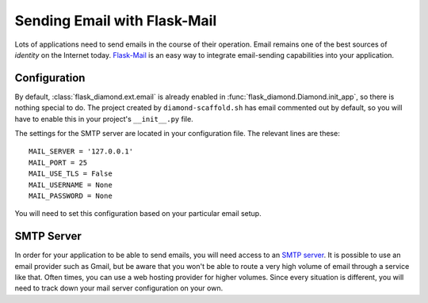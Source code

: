 Sending Email with Flask-Mail
=============================

Lots of applications need to send emails in the course of their operation.  Email remains one of the best sources of *identity* on the Internet today.  `Flask-Mail <http://pythonhosted.org/Flask-Mail/>`_ is an easy way to integrate email-sending capabilities into your application.

Configuration
-------------

By default, :class:`flask_diamond.ext.email` is already enabled in :func:`flask_diamond.Diamond.init_app`, so there is nothing special to do.  The project created by ``diamond-scaffold.sh`` has email commented out by default, so you will have to enable this in your project's ``__init__.py`` file.

The settings for the SMTP server are located in your configuration file.  The relevant lines are these:

::

    MAIL_SERVER = '127.0.0.1'
    MAIL_PORT = 25
    MAIL_USE_TLS = False
    MAIL_USERNAME = None
    MAIL_PASSWORD = None

You will need to set this configuration based on your particular email setup.

SMTP Server
-----------

In order for your application to be able to send emails, you will need access to an `SMTP server <https://en.wikipedia.org/wiki/Simple_Mail_Transfer_Protocol>`_.  It is possible to use an email provider such as Gmail, but be aware that you won't be able to route a very high volume of email through a service like that.  Often times, you can use a web hosting provider for higher volumes.  Since every situation is different, you will need to track down your mail server configuration on your own.
